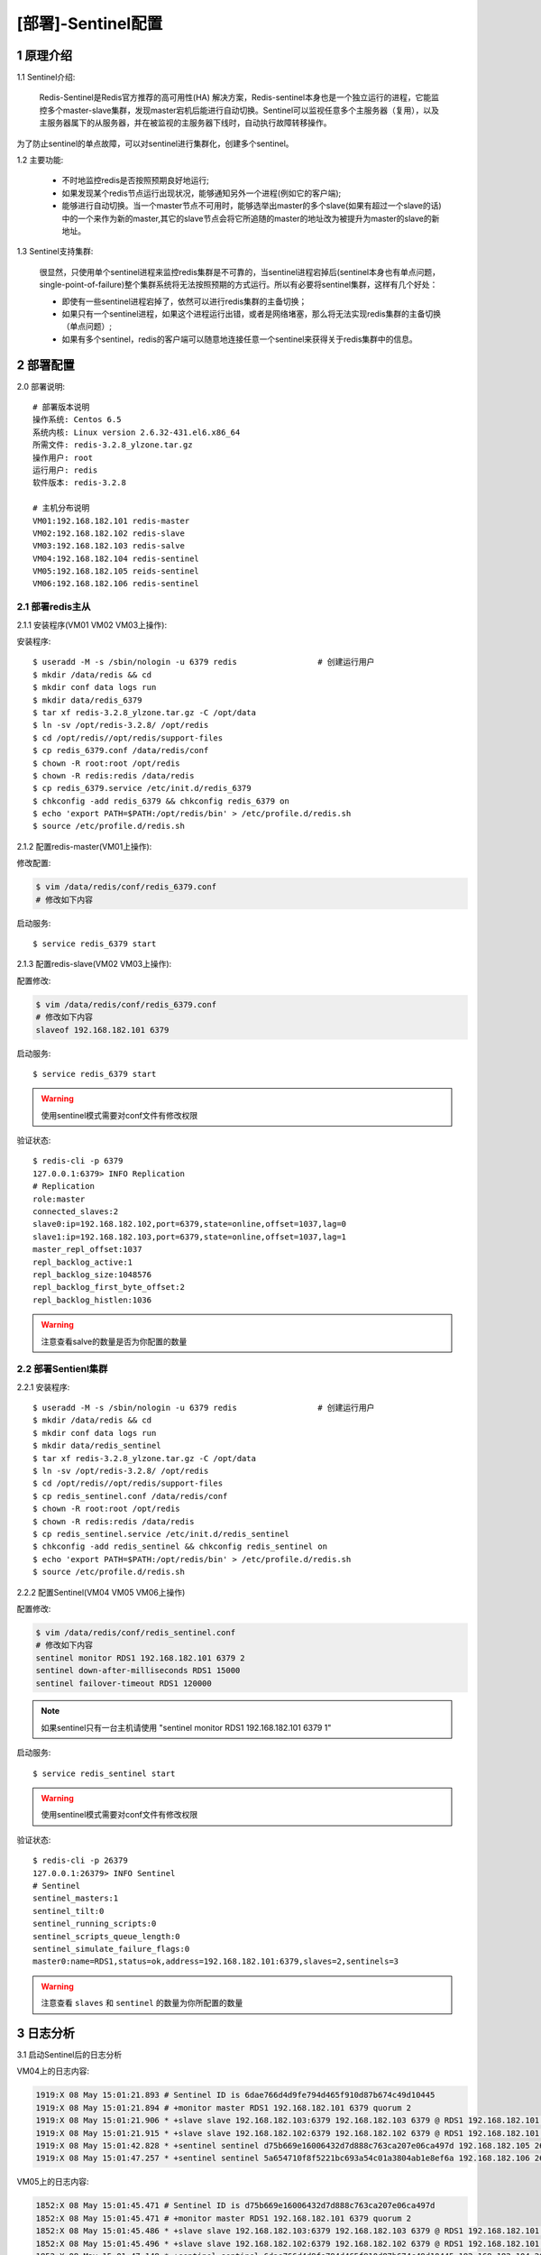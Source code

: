 ===================
[部署]-Sentinel配置
===================

1 原理介绍
----------

1.1 Sentinel介绍:

    Redis-Sentinel是Redis官方推荐的高可用性(HA) 解决方案，Redis-sentinel本身也是一个独立运行的进程，它能监控多个master-slave集群，发现master宕机后能进行自动切换。Sentinel可以监视任意多个主服务器（复用），以及主服务器属下的从服务器，并在被监视的主服务器下线时，自动执行故障转移操作。

.. image:: ./images/redis_config_sentinel_01.png

为了防止sentinel的单点故障，可以对sentinel进行集群化，创建多个sentinel。

.. image:: ./images/redis_config_sentinel_02.png

1.2 主要功能:

    * 不时地监控redis是否按照预期良好地运行;
    * 如果发现某个redis节点运行出现状况，能够通知另外一个进程(例如它的客户端);
    * 能够进行自动切换。当一个master节点不可用时，能够选举出master的多个slave(如果有超过一个slave的话)中的一个来作为新的master,其它的slave节点会将它所追随的master的地址改为被提升为master的slave的新地址。

1.3 Sentinel支持集群:

    很显然，只使用单个sentinel进程来监控redis集群是不可靠的，当sentinel进程宕掉后(sentinel本身也有单点问题，single-point-of-failure)整个集群系统将无法按照预期的方式运行。所以有必要将sentinel集群，这样有几个好处：

    * 即使有一些sentinel进程宕掉了，依然可以进行redis集群的主备切换；
    * 如果只有一个sentinel进程，如果这个进程运行出错，或者是网络堵塞，那么将无法实现redis集群的主备切换（单点问题）;
    * 如果有多个sentinel，redis的客户端可以随意地连接任意一个sentinel来获得关于redis集群中的信息。


2 部署配置
----------

2.0 部署说明::

    # 部署版本说明
    操作系统: Centos 6.5
    系统内核: Linux version 2.6.32-431.el6.x86_64
    所需文件: redis-3.2.8_ylzone.tar.gz
    操作用户: root
    运行用户: redis
    软件版本: redis-3.2.8
    
    # 主机分布说明
    VM01:192.168.182.101 redis-master
    VM02:192.168.182.102 redis-slave
    VM03:192.168.182.103 redis-salve
    VM04:192.168.182.104 redis-sentinel
    VM05:192.168.182.105 reids-sentinel
    VM06:192.168.182.106 redis-sentinel


2.1 部署redis主从
^^^^^^^^^^^^^^^^^

2.1.1 安装程序(VM01 VM02 VM03上操作):

安装程序::

    $ useradd -M -s /sbin/nologin -u 6379 redis                 # 创建运行用户
    $ mkdir /data/redis && cd
    $ mkdir conf data logs run
    $ mkdir data/redis_6379
    $ tar xf redis-3.2.8_ylzone.tar.gz -C /opt/data
    $ ln -sv /opt/redis-3.2.8/ /opt/redis
    $ cd /opt/redis//opt/redis/support-files
    $ cp redis_6379.conf /data/redis/conf
    $ chown -R root:root /opt/redis
    $ chown -R redis:redis /data/redis
    $ cp redis_6379.service /etc/init.d/redis_6379
    $ chkconfig -add redis_6379 && chkconfig redis_6379 on
    $ echo 'export PATH=$PATH:/opt/redis/bin' > /etc/profile.d/redis.sh
    $ source /etc/profile.d/redis.sh

2.1.2 配置redis-master(VM01上操作):

修改配置:

.. code-block:: bash

    $ vim /data/redis/conf/redis_6379.conf
    # 修改如下内容

启动服务::

    $ service redis_6379 start

2.1.3 配置redis-slave(VM02 VM03上操作):

配置修改:

.. code-block:: bash

    $ vim /data/redis/conf/redis_6379.conf
    # 修改如下内容
    slaveof 192.168.182.101 6379

启动服务::

    $ service redis_6379 start

.. warning::

    使用sentinel模式需要对conf文件有修改权限

验证状态::

    $ redis-cli -p 6379
    127.0.0.1:6379> INFO Replication
    # Replication
    role:master
    connected_slaves:2
    slave0:ip=192.168.182.102,port=6379,state=online,offset=1037,lag=0
    slave1:ip=192.168.182.103,port=6379,state=online,offset=1037,lag=1
    master_repl_offset:1037
    repl_backlog_active:1
    repl_backlog_size:1048576
    repl_backlog_first_byte_offset:2
    repl_backlog_histlen:1036
    
.. warning::

    注意查看salve的数量是否为你配置的数量

2.2 部署Sentienl集群
^^^^^^^^^^^^^^^^^^^^

2.2.1 安装程序::

    $ useradd -M -s /sbin/nologin -u 6379 redis                 # 创建运行用户
    $ mkdir /data/redis && cd
    $ mkdir conf data logs run
    $ mkdir data/redis_sentinel
    $ tar xf redis-3.2.8_ylzone.tar.gz -C /opt/data
    $ ln -sv /opt/redis-3.2.8/ /opt/redis
    $ cd /opt/redis//opt/redis/support-files
    $ cp redis_sentinel.conf /data/redis/conf
    $ chown -R root:root /opt/redis
    $ chown -R redis:redis /data/redis
    $ cp redis_sentinel.service /etc/init.d/redis_sentinel
    $ chkconfig -add redis_sentinel && chkconfig redis_sentinel on
    $ echo 'export PATH=$PATH:/opt/redis/bin' > /etc/profile.d/redis.sh
    $ source /etc/profile.d/redis.sh

2.2.2 配置Sentinel(VM04 VM05 VM06上操作)

配置修改:

.. code-block:: bash
    
    $ vim /data/redis/conf/redis_sentinel.conf
    # 修改如下内容
    sentinel monitor RDS1 192.168.182.101 6379 2
    sentinel down-after-milliseconds RDS1 15000
    sentinel failover-timeout RDS1 120000

.. note::

    如果sentinel只有一台主机请使用 "sentinel monitor RDS1 192.168.182.101 6379 1"

启动服务::

    $ service redis_sentinel start

.. warning::

    使用sentinel模式需要对conf文件有修改权限

验证状态::

    $ redis-cli -p 26379
    127.0.0.1:26379> INFO Sentinel
    # Sentinel
    sentinel_masters:1
    sentinel_tilt:0
    sentinel_running_scripts:0
    sentinel_scripts_queue_length:0
    sentinel_simulate_failure_flags:0
    master0:name=RDS1,status=ok,address=192.168.182.101:6379,slaves=2,sentinels=3

.. warning::

    注意查看 ``slaves`` 和 ``sentinel`` 的数量为你所配置的数量

3 日志分析
----------

3.1 启动Sentinel后的日志分析

VM04上的日志内容:

.. code-block:: bash

    1919:X 08 May 15:01:21.893 # Sentinel ID is 6dae766d4d9fe794d465f910d87b674c49d10445
    1919:X 08 May 15:01:21.894 # +monitor master RDS1 192.168.182.101 6379 quorum 2
    1919:X 08 May 15:01:21.906 * +slave slave 192.168.182.103:6379 192.168.182.103 6379 @ RDS1 192.168.182.101 6379
    1919:X 08 May 15:01:21.915 * +slave slave 192.168.182.102:6379 192.168.182.102 6379 @ RDS1 192.168.182.101 6379
    1919:X 08 May 15:01:42.828 * +sentinel sentinel d75b669e16006432d7d888c763ca207e06ca497d 192.168.182.105 26379 @ RDS1 192.168.182.101 6379
    1919:X 08 May 15:01:47.257 * +sentinel sentinel 5a654710f8f5221bc693a54c01a3804ab1e8ef6a 192.168.182.106 26379 @ RDS1 192.168.182.101 6379
    
VM05上的日志内容:

.. code-block:: bash

    1852:X 08 May 15:01:45.471 # Sentinel ID is d75b669e16006432d7d888c763ca207e06ca497d
    1852:X 08 May 15:01:45.471 # +monitor master RDS1 192.168.182.101 6379 quorum 2
    1852:X 08 May 15:01:45.486 * +slave slave 192.168.182.103:6379 192.168.182.103 6379 @ RDS1 192.168.182.101 6379
    1852:X 08 May 15:01:45.496 * +slave slave 192.168.182.102:6379 192.168.182.102 6379 @ RDS1 192.168.182.101 6379
    1852:X 08 May 15:01:47.148 * +sentinel sentinel 6dae766d4d9fe794d465f910d87b674c49d10445 192.168.182.104 26379 @ RDS1 192.168.182.101 6379
    1852:X 08 May 15:01:51.945 * +sentinel sentinel 5a654710f8f5221bc693a54c01a3804ab1e8ef6a 192.168.182.106 26379 @ RDS1 192.168.182.101 6379

VM06上的日志内容:

.. code-block:: bash

    1830:X 08 May 15:01:49.884 # Sentinel ID is 5a654710f8f5221bc693a54c01a3804ab1e8ef6a
    1830:X 08 May 15:01:49.886 # +monitor master RDS1 192.168.182.101 6379 quorum 2
    1830:X 08 May 15:01:49.895 * +slave slave 192.168.182.103:6379 192.168.182.103 6379 @ RDS1 192.168.182.101 6379
    1830:X 08 May 15:01:49.902 * +slave slave 192.168.182.102:6379 192.168.182.102 6379 @ RDS1 192.168.182.101 6379
    1830:X 08 May 15:01:51.281 * +sentinel sentinel 6dae766d4d9fe794d465f910d87b674c49d10445 192.168.182.104 26379 @ RDS1 192.168.182.101 6379
    1830:X 08 May 15:01:51.673 * +sentinel sentinel d75b669e16006432d7d888c763ca207e06ca497d 192.168.182.105 26379 @ RDS1 192.168.182.101 6379

3.2 VM01宕机后的日志分析

VM04上的日志内容:

.. code-block:: bash

    1919:X 08 May 15:04:38.836 # +sdown master RDS1 192.168.182.101 6379
    1919:X 08 May 15:04:38.896 # +new-epoch 1
    1919:X 08 May 15:04:38.906 # +vote-for-leader 5a654710f8f5221bc693a54c01a3804ab1e8ef6a 1
    1919:X 08 May 15:04:38.934 # +odown master RDS1 192.168.182.101 6379 #quorum 2/2
    1919:X 08 May 15:04:38.935 # Next failover delay: I will not start a failover before Mon May  8 15:08:39 2017
    1919:X 08 May 15:04:39.343 # +config-update-from sentinel 5a654710f8f5221bc693a54c01a3804ab1e8ef6a 192.168.182.106 26379 @ RDS1 192.168.182.101 6379
    1919:X 08 May 15:04:39.357 # +switch-master RDS1 192.168.182.101 6379 192.168.182.102 6379
    1919:X 08 May 15:04:39.360 * +slave slave 192.168.182.103:6379 192.168.182.103 6379 @ RDS1 192.168.182.102 6379
    1919:X 08 May 15:04:39.362 * +slave slave 192.168.182.101:6379 192.168.182.101 6379 @ RDS1 192.168.182.102 6379
    1919:X 08 May 15:04:54.385 # +sdown slave 192.168.182.101:6379 192.168.182.101 6379 @ RDS1 192.168.182.102 6379

VM05上的日志内容

.. code-block:: bash

    1852:X 08 May 15:04:43.587 # +new-epoch 1
    1852:X 08 May 15:04:43.612 # +vote-for-leader 5a654710f8f5221bc693a54c01a3804ab1e8ef6a 1
    1852:X 08 May 15:04:43.614 # +sdown master RDS1 192.168.182.101 6379
    1852:X 08 May 15:04:43.669 # +odown master RDS1 192.168.182.101 6379 #quorum 3/2
    1852:X 08 May 15:04:43.670 # Next failover delay: I will not start a failover before Mon May  8 15:08:44 2017
    1852:X 08 May 15:04:44.033 # +config-update-from sentinel 5a654710f8f5221bc693a54c01a3804ab1e8ef6a 192.168.182.106 26379 @ RDS1 192.168.182.101 6379
    1852:X 08 May 15:04:44.034 # +switch-master RDS1 192.168.182.101 6379 192.168.182.102 6379
    1852:X 08 May 15:04:44.036 * +slave slave 192.168.182.103:6379 192.168.182.103 6379 @ RDS1 192.168.182.102 6379
    1852:X 08 May 15:04:44.037 * +slave slave 192.168.182.101:6379 192.168.182.101 6379 @ RDS1 192.168.182.102 6379
    1852:X 08 May 15:04:59.054 # +sdown slave 192.168.182.101:6379 192.168.182.101 6379 @ RDS1 192.168.182.102 6379

vm06上的日志内容

.. code-block:: bash

    1830:X 08 May 15:04:43.491 # +sdown master RDS1 192.168.182.101 6379                          # 进入主观不可用(SDOWN)
    1830:X 08 May 15:04:43.569 # +odown master RDS1 192.168.182.101 6379 #quorum 2/2              # 投票好了，达到了quorum，进入客观不可用(ODOWN)
    1830:X 08 May 15:04:43.570 # +new-epoch 1                                                     # 当前配置版本被更新
    1830:X 08 May 15:04:43.570 # +try-failover master RDS1 192.168.182.101 6379                   # 达到failover条件，正等待其他sentinel的选举
    1830:X 08 May 15:04:43.574 # +vote-for-leader 5a654710f8f5221bc693a54c01a3804ab1e8ef6a 1      # 选定leader并发送选票
    1830:X 08 May 15:04:43.597 # 6dae766d4d9fe794d465f910d87b674c49d10445 voted for 5a654710f8f5221bc693a54c01a3804ab1e8ef6a 1    # 接收到选票
    1830:X 08 May 15:04:43.615 # d75b669e16006432d7d888c763ca207e06ca497d voted for 5a654710f8f5221bc693a54c01a3804ab1e8ef6a 1    # 接收到选票
    1830:X 08 May 15:04:43.632 # +elected-leader master RDS1 192.168.182.101 6379                 # 选举leader完成
    1830:X 08 May 15:04:43.633 # +failover-state-select-slave master RDS1 192.168.182.101 6379    # 准备选取一个slave为新master(为原主从集群)
    1830:X 08 May 15:04:43.711 # +selected-slave slave 192.168.182.102:6379 192.168.182.102 6379 @ RDS1 192.168.182.101 6379      # slave选择完成
    1830:X 08 May 15:04:43.711 * +failover-state-send-slaveof-noone slave 192.168.182.102:6379 192.168.182.102 6379 @ RDS1 192.168.182.101 6379   # 发送指令把此slave切换成master
    1830:X 08 May 15:04:43.792 * +failover-state-wait-promotion slave 192.168.182.102:6379 192.168.182.102 6379 @ RDS1 192.168.182.101 6379       # 等待slave提升为master
    1830:X 08 May 15:04:43.953 # +promoted-slave slave 192.168.182.102:6379 192.168.182.102 6379 @ RDS1 192.168.182.101 6379                      # slave提升为master完成
    1830:X 08 May 15:04:43.953 # +failover-state-reconf-slaves master RDS1 192.168.182.101 6379                                                   # Failover状态变为reconf-slaves
    1830:X 08 May 15:04:44.021 * +slave-reconf-sent slave 192.168.182.103:6379 192.168.182.103 6379 @ RDS1 192.168.182.101 6379                   # 对slave重新配置master到新master(为原主从集群)
    1830:X 08 May 15:04:44.698 # -odown master RDS1 192.168.182.101 6379
    1830:X 08 May 15:04:44.984 * +slave-reconf-inprog slave 192.168.182.103:6379 192.168.182.103 6379 @ RDS1 192.168.182.101 6379                 # 对slave进行数据同步(同步新主从中的数据)
    1830:X 08 May 15:04:44.985 * +slave-reconf-done slave 192.168.182.103:6379 192.168.182.103 6379 @ RDS1 192.168.182.101 6379                   # 对slave操作完成
    1830:X 08 May 15:04:45.050 # +failover-end master RDS1 192.168.182.101 6379                                                                   # 原主从集群转移完成
    1830:X 08 May 15:04:45.052 # +switch-master RDS1 192.168.182.101 6379 192.168.182.102 6379                                                    # 切换监控master的地址
    1830:X 08 May 15:04:45.071 * +slave slave 192.168.182.103:6379 192.168.182.103 6379 @ RDS1 192.168.182.102 6379                               # 检测到一个slave并添加进slave列表
    1830:X 08 May 15:04:45.073 * +slave slave 192.168.182.101:6379 192.168.182.101 6379 @ RDS1 192.168.182.102 6379                               # 检测到一个slave并添加进slave列表
    1830:X 08 May 15:05:00.162 # +sdown slave 192.168.182.101:6379 192.168.182.101 6379 @ RDS1 192.168.182.102 6379                               # 一个slave进入主观不可用(原master)
    
3.3 原master主机恢复

vm04上的日志内容:

.. code-block:: bash

    1919:X 08 May 15:07:19.767 # -sdown slave 192.168.182.101:6379 192.168.182.101 6379 @ RDS1 192.168.182.102 6379

vm05上的日志内容:

.. code-block:: bash

    1852:X 08 May 15:07:24.256 # -sdown slave 192.168.182.101:6379 192.168.182.101 6379 @ RDS1 192.168.182.102 6379

vm06上的日志内容:

.. code-block:: bash

    1830:X 08 May 15:07:23.755 # -sdown slave 192.168.182.101:6379 192.168.182.101 6379 @ RDS1 192.168.182.102 6379
    1830:X 08 May 15:07:33.698 * +convert-to-slave slave 192.168.182.101:6379 192.168.182.101 6379 @ RDS1 192.168.182.102 6379    # 修改原master为slave并修改配置文件

3.4 slave和master全部宕机

vm04上的日志内容:

.. code-block:: bash

    1919:X 08 May 15:12:26.579 # +sdown slave 192.168.182.103:6379 192.168.182.103 6379 @ RDS1 192.168.182.102 6379
    1919:X 08 May 15:12:34.675 # +sdown slave 192.168.182.101:6379 192.168.182.101 6379 @ RDS1 192.168.182.102 6379
    1919:X 08 May 15:12:41.922 # +sdown master RDS1 192.168.182.102 6379
    1919:X 08 May 15:12:42.003 # +odown master RDS1 192.168.182.102 6379 #quorum 2/2
    1919:X 08 May 15:12:42.003 # +new-epoch 2
    1919:X 08 May 15:12:42.004 # +try-failover master RDS1 192.168.182.102 6379
    1919:X 08 May 15:12:42.017 # +vote-for-leader 6dae766d4d9fe794d465f910d87b674c49d10445 2
    1919:X 08 May 15:12:42.039 # d75b669e16006432d7d888c763ca207e06ca497d voted for 6dae766d4d9fe794d465f910d87b674c49d10445 2
    1919:X 08 May 15:12:42.056 # 5a654710f8f5221bc693a54c01a3804ab1e8ef6a voted for 6dae766d4d9fe794d465f910d87b674c49d10445 2
    1919:X 08 May 15:12:42.124 # +elected-leader master RDS1 192.168.182.102 6379
    1919:X 08 May 15:12:42.125 # +failover-state-select-slave master RDS1 192.168.182.102 6379
    1919:X 08 May 15:12:42.204 # -failover-abort-no-good-slave master RDS1 192.168.182.102 6379
    1919:X 08 May 15:12:42.263 # Next failover delay: I will not start a failover before Mon May  8 15:16:42 2017

vm05上的日志内容:

.. code-block:: bash

    1852:X 08 May 15:12:31.369 # +sdown slave 192.168.182.103:6379 192.168.182.103 6379 @ RDS1 192.168.182.102 6379
    1852:X 08 May 15:12:39.269 # +sdown slave 192.168.182.101:6379 192.168.182.101 6379 @ RDS1 192.168.182.102 6379
    1852:X 08 May 15:12:46.650 # +sdown master RDS1 192.168.182.102 6379
    1852:X 08 May 15:12:46.716 # +new-epoch 2
    1852:X 08 May 15:12:46.724 # +vote-for-leader 6dae766d4d9fe794d465f910d87b674c49d10445 2
    1852:X 08 May 15:12:46.741 # +odown master RDS1 192.168.182.102 6379 #quorum 3/2
    1852:X 08 May 15:12:46.742 # Next failover delay: I will not start a failover before Mon May  8 15:16:47 2017


vm06上的日志内容:

.. code-block:: bash

    1830:X 08 May 15:12:31.248 # +sdown slave 192.168.182.103:6379 192.168.182.103 6379 @ RDS1 192.168.182.102 6379
    1830:X 08 May 15:12:39.296 # +sdown slave 192.168.182.101:6379 192.168.182.101 6379 @ RDS1 192.168.182.102 6379
    1830:X 08 May 15:12:46.551 # +sdown master RDS1 192.168.182.102 6379
    1830:X 08 May 15:12:46.722 # +new-epoch 2
    1830:X 08 May 15:12:46.741 # +vote-for-leader 6dae766d4d9fe794d465f910d87b674c49d10445 2
    1830:X 08 May 15:12:47.723 # +odown master RDS1 192.168.182.102 6379 #quorum 3/2
    1830:X 08 May 15:12:47.725 # Next failover delay: I will not start a failover before Mon May  8 15:16:47 2017


4 操作命令
----------

4.1 查看、修改命令
^^^^^^^^^^^^^^^^^^

``info`` 命令:

.. code-block:: bash

    127.0.0.1:26379> INFO
    # Server
    redis_version:3.2.8            # 版本号
    redis_git_sha1:00000000
    redis_git_dirty:0
    redis_build_id:849675e97248510e
    redis_mode:sentinel              # 运行模式
    os:Linux 2.6.32-696.el6.x86_64 x86_64
    arch_bits:64
    multiplexing_api:epoll
    gcc_version:4.4.7
    process_id:1377                   # 进程ID
    run_id:16ca6db484c3166ce3c9b2954f8cfadf36df6dde     # 运行ID
    tcp_port:26379
    uptime_in_seconds:84              # 运行时间
    uptime_in_days:0
    hz:17
    lru_clock:1152683
    executable:/opt/redis-3.2.8/bin/./redis-sentinel
    config_file:/data/redis/conf/redis_sentinel_26379.conf

    # Clients
    connected_clients:3
    client_longest_output_list:0
    client_biggest_input_buf:0
    blocked_clients:0

    # CPU
    used_cpu_sys:0.65
    used_cpu_user:0.09
    used_cpu_sys_children:0.00
    used_cpu_user_children:0.00

    # Stats
    total_connections_received:3
    total_commands_processed:268
    instantaneous_ops_per_sec:1
    total_net_input_bytes:16412
    total_net_output_bytes:3416
    instantaneous_input_kbps:0.02
    instantaneous_output_kbps:0.01
    rejected_connections:0
    sync_full:0
    sync_partial_ok:0
    sync_partial_err:0
    expired_keys:0
    evicted_keys:0
    keyspace_hits:0
    keyspace_misses:0
    pubsub_channels:0
    pubsub_patterns:0
    latest_fork_usec:0
    migrate_cached_sockets:0

    # Sentinel
    sentinel_masters:1
    sentinel_tilt:0                   # TILT模式是sentinel可以进入的一种的保护模式 
    sentinel_running_scripts:0
    sentinel_scripts_queue_length:0
    sentinel_simulate_failure_flags:0
    master0:name=RDS1,status=ok,address=192.168.182.103:6379,slaves=2,sentinels=3
	
``SENTINEL MASTERS`` 命令:

.. code-block:: bash

   127.0.0.1:26379> SENTINEL MASTERS
   1)  1) "name"                   # master name
       2) "RDS1"
       3) "ip"                     # master ip
       4) "192.168.182.103"
       5) "port"                   # master port
       6) "6379"
       7) "runid"
       8) "b2a72b0250d569b49d118baa8deccf54acdf7d3d"    # master run id
       9) "flags"
      10) "master"
      11) "link-pending-commands"
      12) "0"
      13) "link-refcount"
      14) "1"
      15) "last-ping-sent"
      16) "0"
      17) "last-ok-ping-reply"
      18) "636"
      19) "last-ping-reply"
      20) "636"
      21) "down-after-milliseconds"                    # ping的超时时间
      22) "15000"
      23) "info-refresh"
      24) "4727"
      25) "role-reported"
      26) "master"
      27) "role-reported-time"
      28) "414251"
      29) "config-epoch"                               # 配置文件版本号
      30) "38"
      31) "num-slaves"                                 # 从的数量
      32) "2"
      33) "num-other-sentinels"                        # 除本身外还有多少个sentinel
      34) "2"
      35) "quorum"                                     # 进入客观不可用的投票数
      36) "2"
      37) "failover-timeout"                           # failover超时时间
      38) "120000"
      39) "parallel-syncs"                             # 多少个从同时与主进行同步
      40) "1"

.. note::

    ``sentinel master <master_name>`` 显示指定master的信息和状态

``sentinel get-master-addr-by-name <master_name>`` 命令:

    返回指定master的ip和端口，如果正在进行failover或者failover已经完成，将会显示被提升为master的slave的ip和端口

.. code-block:: bash

    127.0.0.1:26379> SENTINEL get-master-addr-by-name RDS1
    1) "192.168.182.103"
    2) "6379"

``sentinel reset <pattern>`` 命令:
    
    重置名字匹配该正则表达式的所有的master的状态信息，清除其之前的状态信息，以及slaves信息。比如删除一个slave或则sentinel时候，先关闭停止想要删除的进程，再执行

.. code-block:: bash

	sentinel reset *

``sentinel failover <master_name>`` 命令:

    强制sentinel执行failover，并且不需要得到其他sentinel的同意。但是failover后会将最新的配置发送给其他sentinel。

.. code-block:: bash
    
    127.0.0.1:26379> SENTINEL FAILOVER RDS1
    OK
    127.0.0.1:26379> SENTINEL get-master-addr-by-name RDS1
    1) "192.168.182.101"
    2) "6379"
	
``sentinel sentinels RDS1`` 命令:

    查看其他sentinel信息

``sentinel ckquorum RDS1`` 命令:
    
    检查sentinel监控是否正确

``sentinel flushconfig`` 命令:
    
    配置文件丢失，重写当前节点配置文件

``sentinel monitor <master_mname> <ip> <port> <quorum>`` 命令:

    监控一个新的redis master（这时通过sentinel masters可以看到多个）

.. code-block:: bash

    127.0.0.1:20086> SENTINEL MONITOR T2 127.0.0.1 10089 2
    OK
	
``sentinel remove <master_name>`` 命令:

    令sentinel放弃对某个master的监听。删掉上一个加的

.. code-block:: bash

    127.0.0.1:20086> sentinel remove T2
    OK
	
``sentinel set <master_name> <option> <value>`` 命令:

    这个命令很像Redis的CONFIG SET命令，用来改变指定master的配置。支持多个<option><value>。

.. code-block:: bash

    127.0.0.1:20086> sentinel masters
    1)     ...
       37) "parallel-syncs"
       38) "1"
    
       127.0.0.1:20086> sentinel set T1 parallel-syncs 2  #格式
    OK
    
    127.0.0.1:20086> sentinel masters
    1)  ...
       37) "parallel-syncs"
       38) "2"
   
.. note::

    只要是配置文件中存在的配置项，都可以用SENTINEL SET命令来设置。这个还可以用来设置master的属性，比如说quorum(票数)，而不需要先删除master，再重新添加master。 

4.2 增加或删除Sentinel
^^^^^^^^^^^^^^^^^^^^^^

    增加一个sentinel很简单，直接配置好参数开启一个sentinel即可。添加时最好一个接着一个添加，这样可以预防网络隔离带来的问题，可以每个30秒添加一个sentinel。通过SENTINEL MASTER mastername（T1）中的num-other-sentinels来查看是否成功添加sentinel。删除一个sentinel稍微复杂一点，sentinel永远不会删除一个已经存在过的sentinel，即使它已经与组织失去联系。遵循如下步骤:

    1. 停止所要删除的sentinel
    2. 发送一个SENTINEL RESET * 命令给所有其它的sentinel实例，如果你想要重置指定master上面的sentinel，只需要把*号改为特定的名字，注意，需要一个接一个发，每次发送的间隔不低于30秒。
    3. 检查一下所有的sentinels是否都有一致的当前sentinel数。使用SENTINEL MASTER mastername 来查询。

.. code-block:: bash

    # 首先 kill 掉一个sentinel
    127.0.0.1:20086> sentinel master T1
     1) "name"
     2) "T1"
     3) "ip"
     4) "127.0.0.1"
     5) "port"
     6) "10088"
     ...
    31) "num-other-sentinels"
    32) "2"
    ...
    127.0.0.1:20086> sentinel reset T1  #重新导入或则执行下面的
    (integer) 1
    127.0.0.1:20086> sentinel reset *   #因为只有监视一个主，所以和上面一致
    (integer) 1
    127.0.0.1:20086> sentinel masters
    1)  1) "name"
        2) "T1"
        3) "ip"
        4) "127.0.0.1"
        5) "port"
        6) "10088"
    ...
    ...
       31) "num-other-sentinels"        #sentinel slave的数量
       32) "1"
    ...

4.3 删除旧master或者不可达slave
^^^^^^^^^^^^^^^^^^^^^^^^^^^^^^^

    要永久地删除掉一个slave(有可能它曾经是个master)，你只需要发送一个SENTINEL RESET master命令给所有的sentinels，它们将会更新列表里能够正确地复制master数据的slave。 遵循如下步骤：

    1. 停止所要删除的redis slave。
    2. 发送一个SENTINEL RESET * 命令给所有其它的sentinel实例，如果你想要重置指定master上面的slave，只需要把*号改为特定的名字。
    3. 检查一下所有的sentinels是否都有一致的当前sentinel数。使用SENTINEL MASTER mastername 来查询。

.. code-block:: bash

    # 首先 kill 掉一个slave
    127.0.0.1:20086> sentinel masters
    1)  1) "name"
        2) "T1"
        3) "ip"
        4) "127.0.0.1"
        5) "port"
        6) "10088"
    ...
       29) "num-slaves"                   #多少个slave
       30) "2"
    ...
    127.0.0.1:20086> sentinel reset T1    #重新导入或则执行下面的
    (integer) 1
    127.0.0.1:20086> sentinel reset *     #和上面一致
    (integer) 1
    127.0.0.1:20086> sentinel masters
    1)  1) "name"
        2) "T1"
        3) "ip"
        4) "127.0.0.1"
        5) "port"
        6) "10088"
    ...
       29) "num-slaves"                   #多少个slave
       30) "1"
    ...

.. note::
    
    要是再次开启关闭掉的redis slave会继续当成一个slave，若要彻底关闭slave，则需要修改关闭掉的redis配置文件中最后的 ``slaveof 127.0.0.1 10088``

